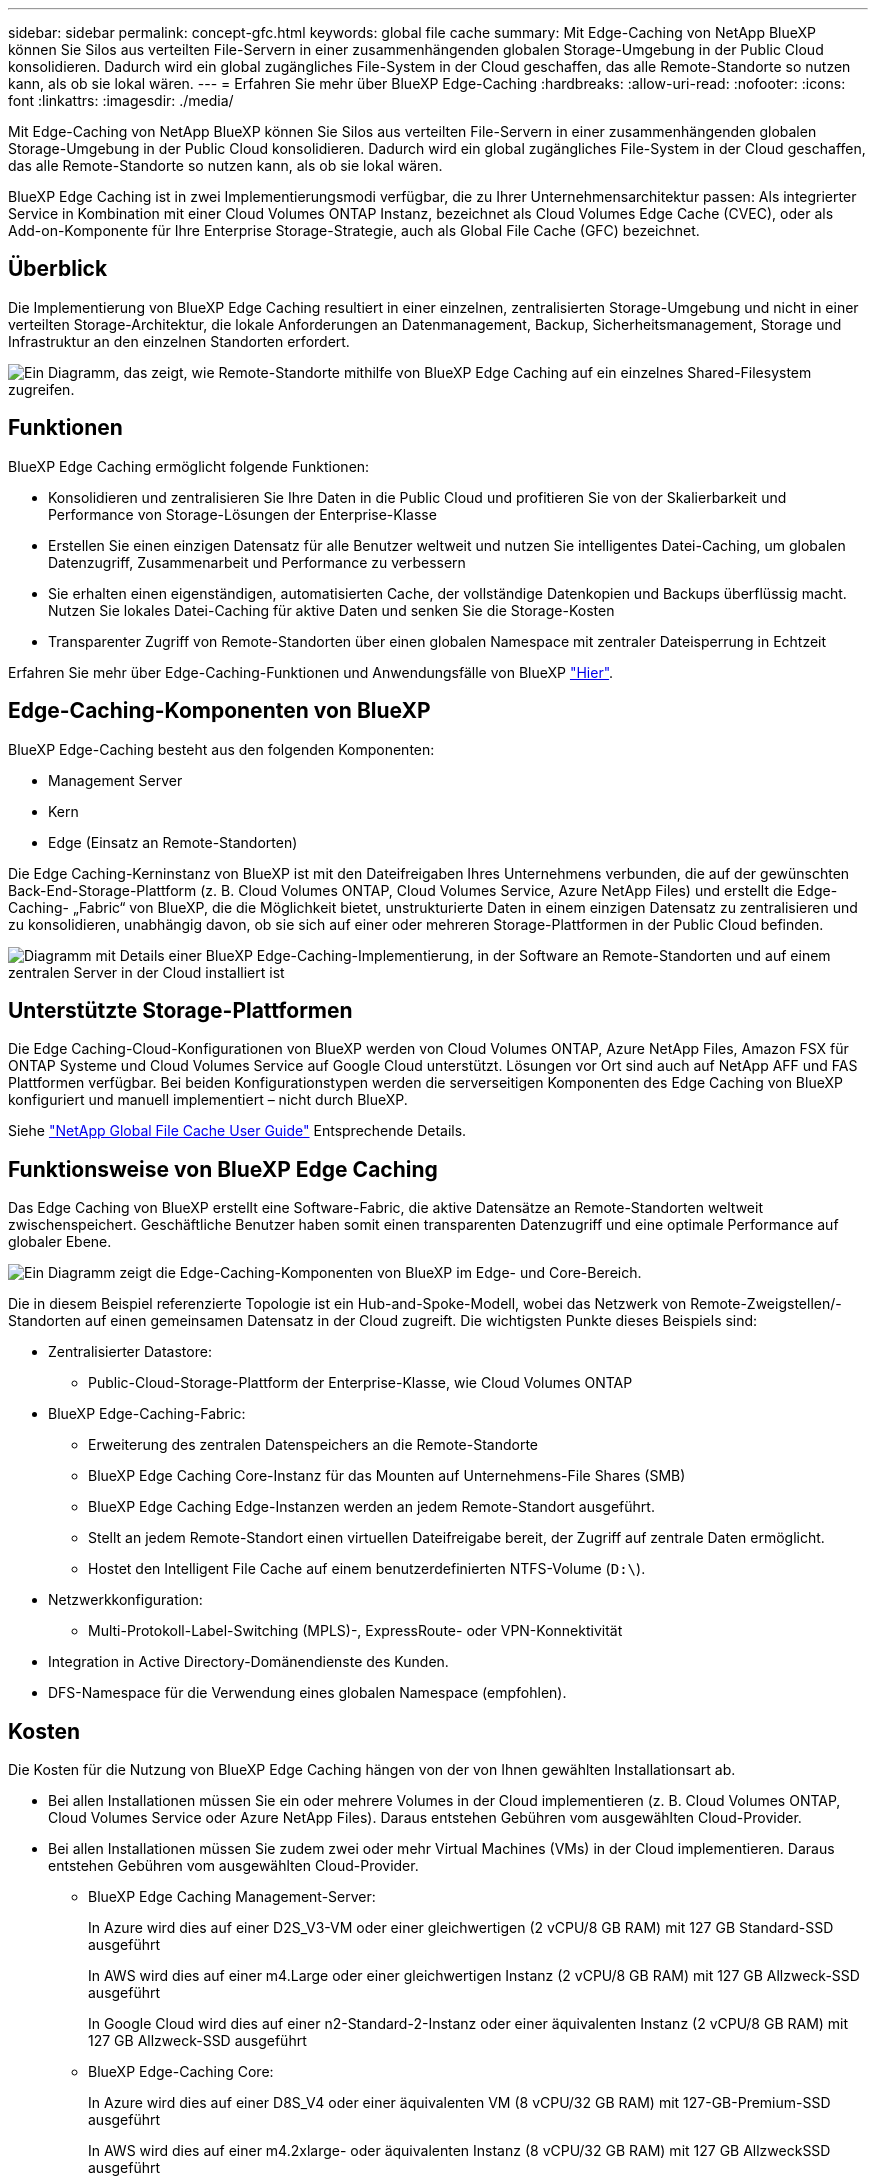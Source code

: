 ---
sidebar: sidebar 
permalink: concept-gfc.html 
keywords: global file cache 
summary: Mit Edge-Caching von NetApp BlueXP können Sie Silos aus verteilten File-Servern in einer zusammenhängenden globalen Storage-Umgebung in der Public Cloud konsolidieren. Dadurch wird ein global zugängliches File-System in der Cloud geschaffen, das alle Remote-Standorte so nutzen kann, als ob sie lokal wären. 
---
= Erfahren Sie mehr über BlueXP Edge-Caching
:hardbreaks:
:allow-uri-read: 
:nofooter: 
:icons: font
:linkattrs: 
:imagesdir: ./media/


[role="lead"]
Mit Edge-Caching von NetApp BlueXP können Sie Silos aus verteilten File-Servern in einer zusammenhängenden globalen Storage-Umgebung in der Public Cloud konsolidieren. Dadurch wird ein global zugängliches File-System in der Cloud geschaffen, das alle Remote-Standorte so nutzen kann, als ob sie lokal wären.

BlueXP Edge Caching ist in zwei Implementierungsmodi verfügbar, die zu Ihrer Unternehmensarchitektur passen: Als integrierter Service in Kombination mit einer Cloud Volumes ONTAP Instanz, bezeichnet als Cloud Volumes Edge Cache (CVEC), oder als Add-on-Komponente für Ihre Enterprise Storage-Strategie, auch als Global File Cache (GFC) bezeichnet.



== Überblick

Die Implementierung von BlueXP Edge Caching resultiert in einer einzelnen, zentralisierten Storage-Umgebung und nicht in einer verteilten Storage-Architektur, die lokale Anforderungen an Datenmanagement, Backup, Sicherheitsmanagement, Storage und Infrastruktur an den einzelnen Standorten erfordert.

image:diagram_gfc_image1.png["Ein Diagramm, das zeigt, wie Remote-Standorte mithilfe von BlueXP Edge Caching auf ein einzelnes Shared-Filesystem zugreifen."]



== Funktionen

BlueXP Edge Caching ermöglicht folgende Funktionen:

* Konsolidieren und zentralisieren Sie Ihre Daten in die Public Cloud und profitieren Sie von der Skalierbarkeit und Performance von Storage-Lösungen der Enterprise-Klasse
* Erstellen Sie einen einzigen Datensatz für alle Benutzer weltweit und nutzen Sie intelligentes Datei-Caching, um globalen Datenzugriff, Zusammenarbeit und Performance zu verbessern
* Sie erhalten einen eigenständigen, automatisierten Cache, der vollständige Datenkopien und Backups überflüssig macht. Nutzen Sie lokales Datei-Caching für aktive Daten und senken Sie die Storage-Kosten
* Transparenter Zugriff von Remote-Standorten über einen globalen Namespace mit zentraler Dateisperrung in Echtzeit


Erfahren Sie mehr über Edge-Caching-Funktionen und Anwendungsfälle von BlueXP https://bluexp.netapp.com/global-file-cache["Hier"^].



== Edge-Caching-Komponenten von BlueXP

BlueXP Edge-Caching besteht aus den folgenden Komponenten:

* Management Server
* Kern
* Edge (Einsatz an Remote-Standorten)


Die Edge Caching-Kerninstanz von BlueXP ist mit den Dateifreigaben Ihres Unternehmens verbunden, die auf der gewünschten Back-End-Storage-Plattform (z. B. Cloud Volumes ONTAP, Cloud Volumes Service, Azure NetApp Files) und erstellt die Edge-Caching- „Fabric“ von BlueXP, die die Möglichkeit bietet, unstrukturierte Daten in einem einzigen Datensatz zu zentralisieren und zu konsolidieren, unabhängig davon, ob sie sich auf einer oder mehreren Storage-Plattformen in der Public Cloud befinden.

image:diagram_gfc_image2.png["Diagramm mit Details einer BlueXP Edge-Caching-Implementierung, in der Software an Remote-Standorten und auf einem zentralen Server in der Cloud installiert ist"]



== Unterstützte Storage-Plattformen

Die Edge Caching-Cloud-Konfigurationen von BlueXP werden von Cloud Volumes ONTAP, Azure NetApp Files, Amazon FSX für ONTAP Systeme und Cloud Volumes Service auf Google Cloud unterstützt. Lösungen vor Ort sind auch auf NetApp AFF und FAS Plattformen verfügbar. Bei beiden Konfigurationstypen werden die serverseitigen Komponenten des Edge Caching von BlueXP konfiguriert und manuell implementiert – nicht durch BlueXP.

Siehe https://repo.cloudsync.netapp.com/gfc/Global%20File%20Cache%202.3.0%20User%20Guide.pdf["NetApp Global File Cache User Guide"^] Entsprechende Details.



== Funktionsweise von BlueXP Edge Caching

Das Edge Caching von BlueXP erstellt eine Software-Fabric, die aktive Datensätze an Remote-Standorten weltweit zwischenspeichert. Geschäftliche Benutzer haben somit einen transparenten Datenzugriff und eine optimale Performance auf globaler Ebene.

image:diagram_gfc_image3.png["Ein Diagramm zeigt die Edge-Caching-Komponenten von BlueXP im Edge- und Core-Bereich."]

Die in diesem Beispiel referenzierte Topologie ist ein Hub-and-Spoke-Modell, wobei das Netzwerk von Remote-Zweigstellen/-Standorten auf einen gemeinsamen Datensatz in der Cloud zugreift. Die wichtigsten Punkte dieses Beispiels sind:

* Zentralisierter Datastore:
+
** Public-Cloud-Storage-Plattform der Enterprise-Klasse, wie Cloud Volumes ONTAP


* BlueXP Edge-Caching-Fabric:
+
** Erweiterung des zentralen Datenspeichers an die Remote-Standorte
** BlueXP Edge Caching Core-Instanz für das Mounten auf Unternehmens-File Shares (SMB)
** BlueXP Edge Caching Edge-Instanzen werden an jedem Remote-Standort ausgeführt.
** Stellt an jedem Remote-Standort einen virtuellen Dateifreigabe bereit, der Zugriff auf zentrale Daten ermöglicht.
** Hostet den Intelligent File Cache auf einem benutzerdefinierten NTFS-Volume (`D:\`).


* Netzwerkkonfiguration:
+
** Multi-Protokoll-Label-Switching (MPLS)-, ExpressRoute- oder VPN-Konnektivität


* Integration in Active Directory-Domänendienste des Kunden.
* DFS-Namespace für die Verwendung eines globalen Namespace (empfohlen).




== Kosten

Die Kosten für die Nutzung von BlueXP Edge Caching hängen von der von Ihnen gewählten Installationsart ab.

* Bei allen Installationen müssen Sie ein oder mehrere Volumes in der Cloud implementieren (z. B. Cloud Volumes ONTAP, Cloud Volumes Service oder Azure NetApp Files). Daraus entstehen Gebühren vom ausgewählten Cloud-Provider.
* Bei allen Installationen müssen Sie zudem zwei oder mehr Virtual Machines (VMs) in der Cloud implementieren. Daraus entstehen Gebühren vom ausgewählten Cloud-Provider.
+
** BlueXP Edge Caching Management-Server:
+
In Azure wird dies auf einer D2S_V3-VM oder einer gleichwertigen (2 vCPU/8 GB RAM) mit 127 GB Standard-SSD ausgeführt

+
In AWS wird dies auf einer m4.Large oder einer gleichwertigen Instanz (2 vCPU/8 GB RAM) mit 127 GB Allzweck-SSD ausgeführt

+
In Google Cloud wird dies auf einer n2-Standard-2-Instanz oder einer äquivalenten Instanz (2 vCPU/8 GB RAM) mit 127 GB Allzweck-SSD ausgeführt

** BlueXP Edge-Caching Core:
+
In Azure wird dies auf einer D8S_V4 oder einer äquivalenten VM (8 vCPU/32 GB RAM) mit 127-GB-Premium-SSD ausgeführt

+
In AWS wird dies auf einer m4.2xlarge- oder äquivalenten Instanz (8 vCPU/32 GB RAM) mit 127 GB AllzweckSSD ausgeführt

+
In Google Cloud wird dies auf einer n2-Standard-8-Instanz oder einer äquivalenten Instanz (8 vCPU/32 GB RAM) mit 127 GB Allzweck-SSD ausgeführt



* Bei einer Installation mit Cloud Volumes ONTAP gibt es zwei Preisoptionen:
+
** Bei Cloud Volumes ONTAP Systemen zahlen Sie 3.000 US-Dollar für jede Edge Caching-Instanz von BlueXP pro Jahr.
** Als Alternative können Sie für Cloud Volumes ONTAP Systeme in Azure und GCP das Cloud Volumes ONTAP Edge Cache Paket wählen. Mit dieser kapazitätsbasierten Lizenz können Sie für jede 3 tib erworbene Kapazität eine einzelne BlueXP Edge Caching Edge-Instanz implementieren. https://docs.netapp.com/us-en/bluexp-cloud-volumes-ontap/concept-licensing.html#capacity-based-licensing["Hier erfahren Sie mehr"^].


* Bei Installation auf anderen Plattformen (nicht auf Cloud Volumes ONTAP Systemen) gelten andere Preise. Eine allgemeine Einschätzung der Kosten finden Sie unter https://bluexp.netapp.com/global-file-cache/roi["Berechnen Sie Ihr Einsparungspotenzial"^] Oder wenden Sie sich an Ihren NetApp Solutions Engineer, um mehr über die besten Optionen für Ihre Implementierung in einem Unternehmen zu erfahren.




== Lizenzierung

BlueXP Edge Caching umfasst einen softwarebasierten License Management Server (LMS), mit dem Sie Ihr Lizenzmanagement konsolidieren und Lizenzen für alle Core- und Edge-Instanzen mithilfe eines automatisierten Mechanismus bereitstellen können.

Wenn Sie Ihre erste Core-Instanz im Datacenter oder in der Cloud implementieren, können Sie diese Instanz als LMS für Ihr Unternehmen festlegen. Diese LMS-Instanz ist einmal konfiguriert, stellt eine Verbindung zum Abonnementdienst (über HTTPS) her und validiert Ihr Abonnement mit der Kunden-ID, die unsere Support-/Operations-Abteilung bei Aktivierung des Abonnements bereitstellt. Nachdem Sie diese Bezeichnung erstellt haben, verknüpfen Sie Ihre Edge-Instanzen mit dem LMS, indem Sie Ihre Kunden-ID und die IP-Adresse der LMS-Instanz angeben.

Wenn Sie zusätzliche Edge-Lizenzen erwerben oder Ihr Abonnement verlängern, aktualisiert unsere Support-/Operations-Abteilung die Lizenzdetails, beispielsweise die Anzahl der Websites oder das Enddatum des Abonnements. Nachdem das LMS den Abonnementdienst abgefragt hat, werden die Lizenzdetails automatisch auf der LMS-Instanz aktualisiert und gelten für Ihre GFC Core- und Edge-Instanzen.

Siehe https://repo.cloudsync.netapp.com/gfc/Global%20File%20Cache%202.3.0%20User%20Guide.pdf["NetApp Global File Cache User Guide"^] Weitere Details zur Lizenzierung.



== Einschränkungen

Die in BlueXP unterstützte Version des Edge Caching von BlueXP (Cloud Volumes Edge Cache) setzt voraus, dass die als zentraler Storage verwendete Back-End-Storage-Plattform eine Arbeitsumgebung sein muss, in der Sie einen einzelnen Node oder ein HA-Paar von Cloud Volumes ONTAP in Azure, AWS oder Google Cloud implementiert haben.

Andere Storage-Plattformen werden derzeit nicht durch BlueXP unterstützt, können jedoch über ältere Implementierungsverfahren implementiert werden. Diese anderen Konfigurationen – globaler File-Cache mit Amazon FSX für ONTAP-Systeme, Azure NetApp Files oder Cloud Volumes Service für Google Cloud – werden durch die älteren Verfahren unterstützt. Siehe https://bluexp.netapp.com/global-file-cache/onboarding["Global File Cache: Überblick und Onboarding"^] Entsprechende Details.
